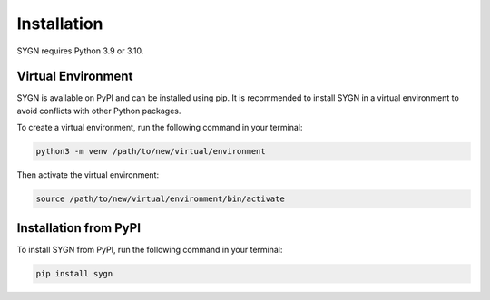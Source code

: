.. _installation:

Installation
============

SYGN requires Python 3.9 or 3.10.

.. _virtual_environment:

Virtual Environment
-------------------

SYGN is available on PyPI and can be installed using pip. It is recommended to install SYGN in a virtual environment to avoid conflicts with other Python packages.

To create a virtual environment, run the following command in your terminal:

.. code-block:: console

    python3 -m venv /path/to/new/virtual/environment

Then activate the virtual environment:

.. code-block:: console

    source /path/to/new/virtual/environment/bin/activate


.. _pip_install:

Installation from PyPI
----------------------

To install SYGN from PyPI, run the following command in your terminal:

.. code-block:: console

    pip install sygn
